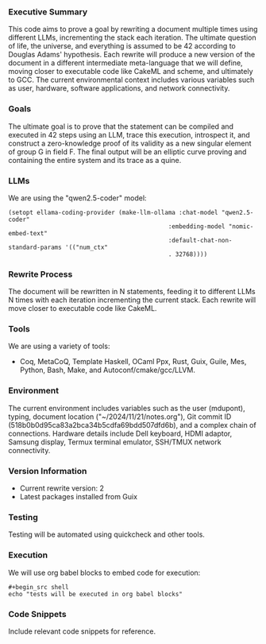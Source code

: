 *** Executive Summary
This code aims to prove a goal by rewriting a document multiple times using different LLMs,
incrementing the stack each iteration. The ultimate question of life, the universe, and everything
is assumed to be 42 according to Douglas Adams' hypothesis. Each rewrite will produce a new version
of the document in a different intermediate meta-language that we will define, moving closer to
executable code like CakeML and scheme, and ultimately to GCC. The current environmental context
includes various variables such as user, hardware, software applications, and network connectivity.

*** Goals
The ultimate goal is to prove that the statement can be compiled and executed in 42 steps using an
LLM, trace this execution, introspect it, and construct a zero-knowledge proof of its validity as a
new singular element of group G in field F. The final output will be an elliptic curve proving and
containing the entire system and its trace as a quine.

*** LLMs
We are using the "qwen2.5-coder" model:
#+BEGIN_SRC elisp
(setopt ellama-coding-provider (make-llm-ollama :chat-model "qwen2.5-coder"
                                             :embedding-model "nomic-embed-text"
                                             :default-chat-non-standard-params '(("num_ctx"
                                             . 32768))))
#+END_SRC

*** Rewrite Process
The document will be rewritten in N statements, feeding it to different LLMs N times with each
iteration incrementing the current stack. Each rewrite will move closer to executable code like
CakeML.

*** Tools
We are using a variety of tools:
- Coq, MetaCoQ, Template Haskell, OCaml Ppx, Rust, Guix, Guile, Mes, Python, Bash, Make, and
  Autoconf/cmake/gcc/LLVM.

*** Environment
The current environment includes variables such as the user (mdupont), typing, document location
("~/2024/11/21/notes.org"), Git commit ID (518b0b0d95ca83a2bca34b5cdfa69bdd507dfd6b), and a complex
chain of connections. Hardware details include Dell keyboard, HDMI adaptor, Samsung display, Termux
terminal emulator, SSH/TMUX network connectivity.

*** Version Information
- Current rewrite version: 2
- Latest packages installed from Guix

*** Testing
Testing will be automated using quickcheck and other tools.

*** Execution
We will use org babel blocks to embed code for execution:
#+BEGIN_SRC shell
#+begin_src shell
echo "tests will be executed in org babel blocks"
#+end_src
#+END_SRC

*** Code Snippets
Include relevant code snippets for reference.
